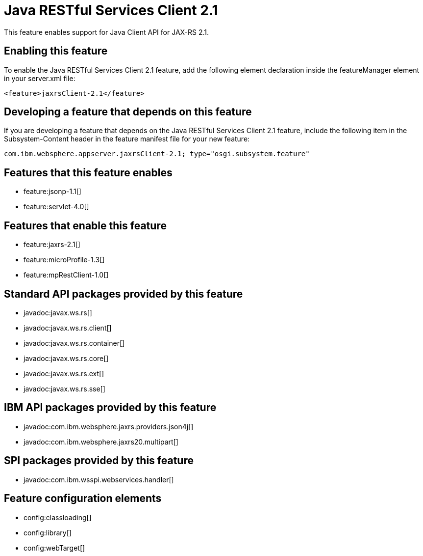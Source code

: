 = Java RESTful Services Client 2.1
:stylesheet: ../feature.css
:linkcss: 
:nofooter: 

This feature enables support for Java Client API for JAX-RS 2.1.

== Enabling this feature
To enable the Java RESTful Services Client 2.1 feature, add the following element declaration inside the featureManager element in your server.xml file:


----
<feature>jaxrsClient-2.1</feature>
----

== Developing a feature that depends on this feature
If you are developing a feature that depends on the Java RESTful Services Client 2.1 feature, include the following item in the Subsystem-Content header in the feature manifest file for your new feature:


[source,]
----
com.ibm.websphere.appserver.jaxrsClient-2.1; type="osgi.subsystem.feature"
----

== Features that this feature enables
* feature:jsonp-1.1[]
* feature:servlet-4.0[]

== Features that enable this feature
* feature:jaxrs-2.1[]
* feature:microProfile-1.3[]
* feature:mpRestClient-1.0[]

== Standard API packages provided by this feature
* javadoc:javax.ws.rs[]
* javadoc:javax.ws.rs.client[]
* javadoc:javax.ws.rs.container[]
* javadoc:javax.ws.rs.core[]
* javadoc:javax.ws.rs.ext[]
* javadoc:javax.ws.rs.sse[]

== IBM API packages provided by this feature
* javadoc:com.ibm.websphere.jaxrs.providers.json4j[]
* javadoc:com.ibm.websphere.jaxrs20.multipart[]

== SPI packages provided by this feature
* javadoc:com.ibm.wsspi.webservices.handler[]

== Feature configuration elements
* config:classloading[]
* config:library[]
* config:webTarget[]
